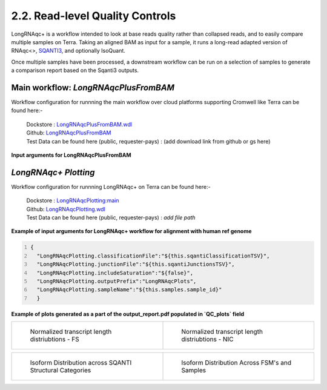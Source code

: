 2.2. Read-level Quality Controls
==================================

LongRNAqc+ is a workflow intended to look at base reads quality rather than collapsed reads, and to easily compare multiple samples on Terra. 
Taking an aligned BAM as input for a sample, it runs a long-read adapted version of RNAqc<>, `SQANTI3 <https://www.nature.com/articles/s41592-024-02229-2>`_, and optionally IsoQuant. 

Once multiple samples have been processed, a downstream workflow can be run on a selection of samples to generate a comparison report based on the Sqanti3 outputs.

Main workflow: `LongRNAqcPlusFromBAM`
~~~~~~~~~~~~~~~~~~~~~~~~~~~~~~~~~~~~~
Workflow configuration for runnning the main workflow over cloud platforms supporting Cromwell like Terra can be found here:-

      | Dockstore : `LongRNAqcPlusFromBAM.wdl <https://dockstore.org/workflows/github.com/broadinstitute/MDL-workflows/LongRNAqcPlusFromBAM:main>`_
      | Github: `LongRNAqcPlusFromBAM <https://github.com/broadinstitute/MDL-workflows/blob/main/LR-tools/LongRNAqc/LongRNAqcPlusFromBAM.wdl>`_
      | Test Data can be found here (public, requester-pays) : (add download link from github or gs here)

**Input arguments for LongRNAqcPlusFromBAM**

.. csv-table:: `LongRNAqcPlusFromBAM`
   :file: ../_subpages/tables/longRNAqcmain.csv
   :widths: 20,25,55
   :header-rows: 1


`LongRNAqc+ Plotting`
~~~~~~~~~~~~~~~~~~~~~
Workflow configuration for runnning LongRNAqc+ on Terra can be found here:-

      | Dockstore : `LongRNAqcPlotting:main <https://dockstore.org/workflows/github.com/broadinstitute/MDL-workflows/LongRNAqcPlotting:main>`_
      | Github: `LongRNAqcPlotting.wdl <https://github.com/broadinstitute/MDL-workflows/blob/main/LR-tools/LongRNAqc/LongRNAqcPlotting.wdl>`_
      | Test Data can be found here (public, requester-pays) : `add file path` 


**Example of input arguments for LongRNAqc+ workflow for alignment with human ref genome**

.. code:: bash
  :number-lines: 
  
  {
    "LongRNAqcPlotting.classificationFile":"${this.sqantiClassificationTSV}",
    "LongRNAqcPlotting.junctionFile":"${this.sqantiJunctionsTSV}",
    "LongRNAqcPlotting.includeSaturation":"${false}",
    "LongRNAqcPlotting.outputPrefix":"LongRNAqcPlots",
    "LongRNAqcPlotting.sampleName":"${this.samples.sample_id}"
    }



**Example of plots generated as a part of the output_report.pdf populated in `QC_plots` field**

.. list-table:: 
    :widths: 50 50

    * - .. figure:: ../_images/longRNAqc.1.png
           :alt: Kinnex Full Length - FSM

           Normalized transcript length distriubtions - FS

      - .. figure:: ../_images/longRNAqc.2.png
           :alt: Kinnex Full Length - NIC

           Normalized transcript length distriubtions - NIC 


.. list-table:: 
    :widths: 50 50

    * - .. figure:: ../_images/longRNAqc.5.png
           :alt: Kinnex Full Length - Category wise

           Isoform Distribution across SQANTI Structural Categories

      - .. figure:: ../_images/longRNAqc.4.png
           :alt: Kinnex Full Length - FSM

           Isoform Distribution Across FSM's and Samples


.. figure:: ../_images/longRNAqc.3.png
   :scale: 45%
   :align: left